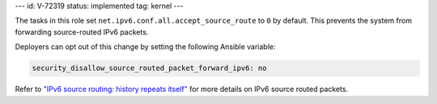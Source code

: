 ---
id: V-72319
status: implemented
tag: kernel
---

The tasks in this role set ``net.ipv6.conf.all.accept_source_route`` to ``0``
by default. This prevents the system from forwarding source-routed IPv6
packets.

Deployers can opt out of this change by setting the following Ansible variable:

.. code-block:: yaml

    security_disallow_source_routed_packet_forward_ipv6: no

Refer to `"IPv6 source routing: history repeats itself" <https://lwn.net/Articles/232781/>`_
for more details on IPv6 source routed packets.
